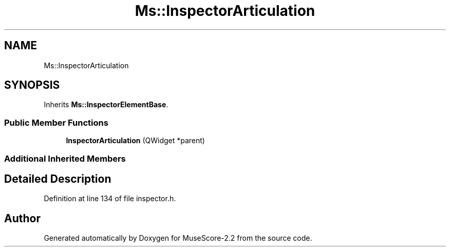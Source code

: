 .TH "Ms::InspectorArticulation" 3 "Mon Jun 5 2017" "MuseScore-2.2" \" -*- nroff -*-
.ad l
.nh
.SH NAME
Ms::InspectorArticulation
.SH SYNOPSIS
.br
.PP
.PP
Inherits \fBMs::InspectorElementBase\fP\&.
.SS "Public Member Functions"

.in +1c
.ti -1c
.RI "\fBInspectorArticulation\fP (QWidget *parent)"
.br
.in -1c
.SS "Additional Inherited Members"
.SH "Detailed Description"
.PP 
Definition at line 134 of file inspector\&.h\&.

.SH "Author"
.PP 
Generated automatically by Doxygen for MuseScore-2\&.2 from the source code\&.
